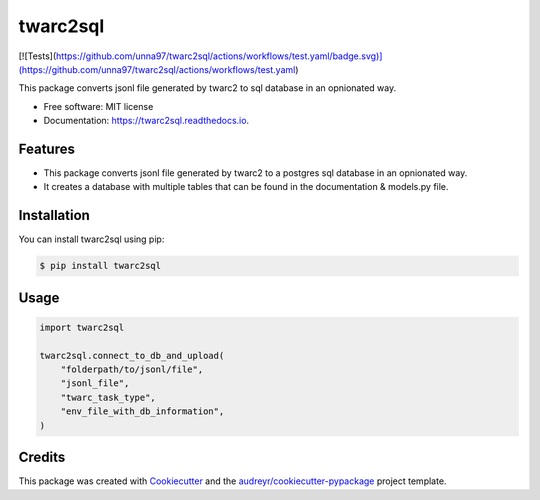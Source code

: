 =========
twarc2sql
=========


.. image:: https://img.shields.io/pypi/v/twarc2sql.svg
        :target: https://pypi.python.org/pypi/twarc2sql

.. image:: https://readthedocs.org/projects/twarc2sql/badge/?version=latest
        :target: https://twarc2sql.readthedocs.io/en/latest/?version=latest
        :alt: Documentation Status


[![Tests](https://github.com/unna97/twarc2sql/actions/workflows/test.yaml/badge.svg)](https://github.com/unna97/twarc2sql/actions/workflows/test.yaml)



This package converts jsonl file generated by twarc2 to sql database in an opnionated way.


* Free software: MIT license
* Documentation: https://twarc2sql.readthedocs.io.


Features
--------

*  This package converts jsonl file generated by twarc2 to a postgres sql database in an opnionated way.
* It creates a database with multiple tables that can be found in the documentation & models.py file.

Installation
------------
You can install twarc2sql using pip:

.. code-block:: console

    $ pip install twarc2sql

Usage
-----

.. code-block:: python

        import twarc2sql

        twarc2sql.connect_to_db_and_upload(
            "folderpath/to/jsonl/file",
            "jsonl_file",
            "twarc_task_type",
            "env_file_with_db_information",
        )


Credits
-------

This package was created with Cookiecutter_ and the `audreyr/cookiecutter-pypackage`_ project template.

.. _Cookiecutter: https://github.com/audreyr/cookiecutter
.. _`audreyr/cookiecutter-pypackage`: https://github.com/audreyr/cookiecutter-pypackage
